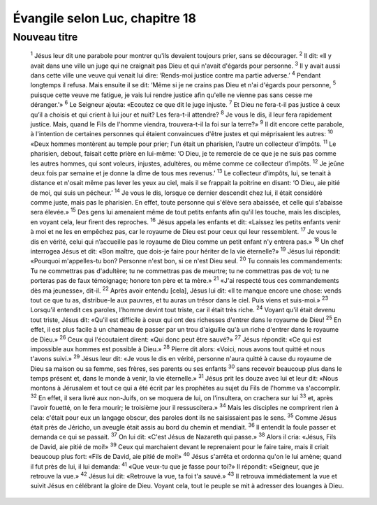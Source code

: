 ================================
Évangile selon Luc, chapitre 18
================================

Nouveau titre
=====================================

    :sup:`1` Jésus leur dit une parabole pour montrer qu'ils devaient toujours prier, sans se décourager.
    :sup:`2` Il dit: «Il y avait dans une ville un juge qui ne craignait pas Dieu et qui n'avait d'égards pour personne.
    :sup:`3` Il y avait aussi dans cette ville une veuve qui venait lui dire: ‘Rends-moi justice contre ma partie adverse.’
    :sup:`4` Pendant longtemps il refusa. Mais ensuite il se dit: ‘Même si je ne crains pas Dieu et n'ai d'égards pour personne,
    :sup:`5` puisque cette veuve me fatigue, je vais lui rendre justice afin qu'elle ne vienne pas sans cesse me déranger.’»
    :sup:`6` Le Seigneur ajouta: «Ecoutez ce que dit le juge injuste.
    :sup:`7` Et Dieu ne fera-t-il pas justice à ceux qu’il a choisis et qui crient à lui jour et nuit? Les fera-t-il attendre?
    :sup:`8` Je vous le dis, il leur fera rapidement justice. Mais, quand le Fils de l'homme viendra, trouvera-t-il la foi sur la terre?»
    :sup:`9` Il dit encore cette parabole, à l'intention de certaines personnes qui étaient convaincues d'être justes et qui méprisaient les autres:
    :sup:`10` «Deux hommes montèrent au temple pour prier; l'un était un pharisien, l'autre un collecteur d’impôts.
    :sup:`11` Le pharisien, debout, faisait cette prière en lui-même: ‘O Dieu, je te remercie de ce que je ne suis pas comme les autres hommes, qui sont voleurs, injustes, adultères, ou même comme ce collecteur d’impôts.
    :sup:`12` Je jeûne deux fois par semaine et je donne la dîme de tous mes revenus.’
    :sup:`13` Le collecteur d’impôts, lui, se tenait à distance et n'osait même pas lever les yeux au ciel, mais il se frappait la poitrine en disant: ‘O Dieu, aie pitié de moi, qui suis un pécheur.’
    :sup:`14` Je vous le dis, lorsque ce dernier descendit chez lui, il était considéré comme juste, mais pas le pharisien. En effet, toute personne qui s'élève sera abaissée, et celle qui s'abaisse sera élevée.»
    :sup:`15` Des gens lui amenaient même de tout petits enfants afin qu'il les touche, mais les disciples, en voyant cela, leur firent des reproches.
    :sup:`16` Jésus appela les enfants et dit: «Laissez les petits enfants venir à moi et ne les en empêchez pas, car le royaume de Dieu est pour ceux qui leur ressemblent.
    :sup:`17` Je vous le dis en vérité, celui qui n’accueille pas le royaume de Dieu comme un petit enfant n'y entrera pas.»
    :sup:`18` Un chef interrogea Jésus et dit: «Bon maître, que dois-je faire pour hériter de la vie éternelle?»
    :sup:`19` Jésus lui répondit: «Pourquoi m'appelles-tu bon? Personne n'est bon, si ce n'est Dieu seul.
    :sup:`20` Tu connais les commandements: Tu ne commettras pas d'adultère; tu ne commettras pas de meurtre; tu ne commettras pas de vol; tu ne porteras pas de faux témoignage; honore ton père et ta mère.»
    :sup:`21` «J'ai respecté tous ces commandements dès ma jeunesse», dit-il.
    :sup:`22` Après avoir entendu [cela], Jésus lui dit: «Il te manque encore une chose: vends tout ce que tu as, distribue-le aux pauvres, et tu auras un trésor dans le ciel. Puis viens et suis-moi.»
    :sup:`23` Lorsqu'il entendit ces paroles, l’homme devint tout triste, car il était très riche.
    :sup:`24` Voyant qu'il était devenu tout triste, Jésus dit: «Qu'il est difficile à ceux qui ont des richesses d'entrer dans le royaume de Dieu!
    :sup:`25` En effet, il est plus facile à un chameau de passer par un trou d'aiguille qu'à un riche d'entrer dans le royaume de Dieu.»
    :sup:`26` Ceux qui l'écoutaient dirent: «Qui donc peut être sauvé?»
    :sup:`27` Jésus répondit: «Ce qui est impossible aux hommes est possible à Dieu.»
    :sup:`28` Pierre dit alors: «Voici, nous avons tout quitté et nous t'avons suivi.»
    :sup:`29` Jésus leur dit: «Je vous le dis en vérité, personne n'aura quitté à cause du royaume de Dieu sa maison ou sa femme, ses frères, ses parents ou ses enfants
    :sup:`30` sans recevoir beaucoup plus dans le temps présent et, dans le monde à venir, la vie éternelle.»
    :sup:`31` Jésus prit les douze avec lui et leur dit: «Nous montons à Jérusalem et tout ce qui a été écrit par les prophètes au sujet du Fils de l'homme va s'accomplir.
    :sup:`32` En effet, il sera livré aux non-Juifs, on se moquera de lui, on l'insultera, on crachera sur lui
    :sup:`33` et, après l'avoir fouetté, on le fera mourir; le troisième jour il ressuscitera.»
    :sup:`34` Mais les disciples ne comprirent rien à cela: c'était pour eux un langage obscur, des paroles dont ils ne saisissaient pas le sens.
    :sup:`35` Comme Jésus était près de Jéricho, un aveugle était assis au bord du chemin et mendiait.
    :sup:`36` Il entendit la foule passer et demanda ce qui se passait.
    :sup:`37` On lui dit: «C'est Jésus de Nazareth qui passe.»
    :sup:`38` Alors il cria: «Jésus, Fils de David, aie pitié de moi!»
    :sup:`39` Ceux qui marchaient devant le reprenaient pour le faire taire, mais il criait beaucoup plus fort: «Fils de David, aie pitié de moi!»
    :sup:`40` Jésus s'arrêta et ordonna qu'on le lui amène; quand il fut près de lui, il lui demanda:
    :sup:`41` «Que veux-tu que je fasse pour toi?» Il répondit: «Seigneur, que je retrouve la vue.»
    :sup:`42` Jésus lui dit: «Retrouve la vue, ta foi t'a sauvé.»
    :sup:`43` Il retrouva immédiatement la vue et suivit Jésus en célébrant la gloire de Dieu. Voyant cela, tout le peuple se mit à adresser des louanges à Dieu.
